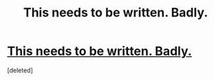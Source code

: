 #+TITLE: This needs to be written. Badly.

* [[http://www.reddit.com/r/WritingPrompts/comments/1wnwff/wp_harry_ron_and_hermione_are_returning_for_a_new/][This needs to be written. Badly.]]
:PROPERTIES:
:Score: 1
:DateUnix: 1404506611.0
:DateShort: 2014-Jul-05
:FlairText: Discussion
:END:
[deleted]

